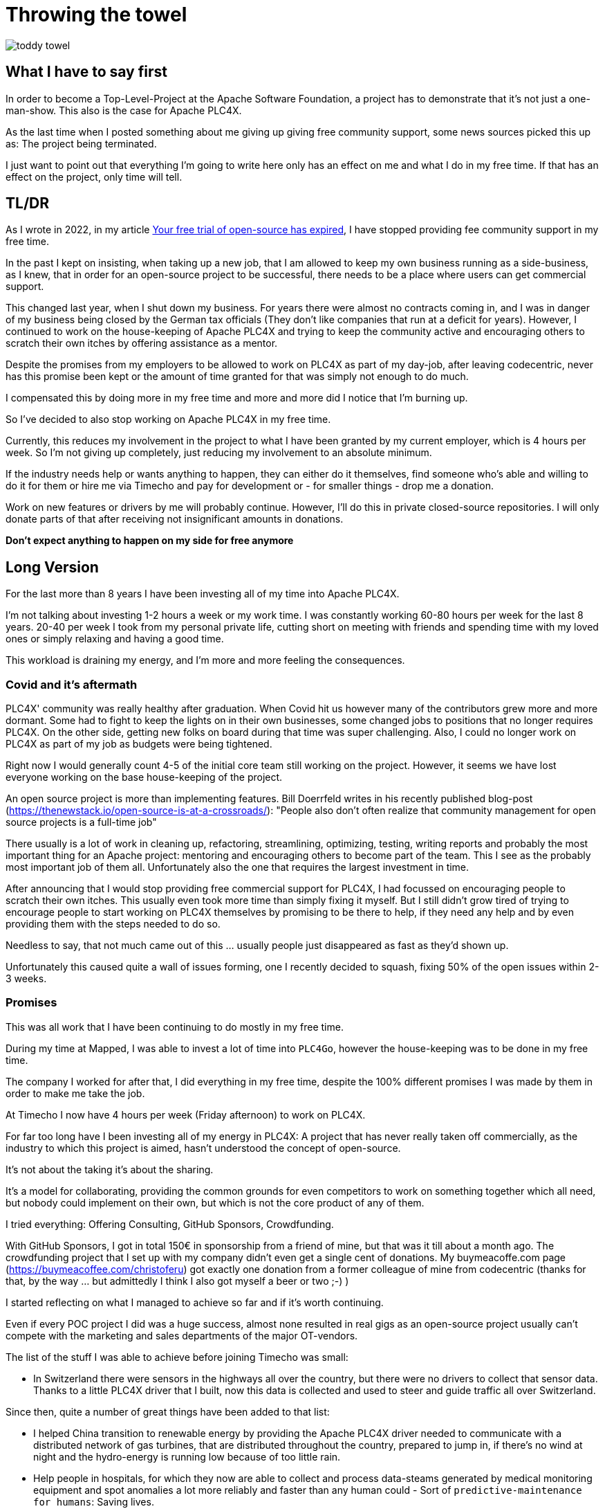 = Throwing the towel

image::toddy-towel.jpg[]

== What I have to say first

In order to become a Top-Level-Project at the Apache Software Foundation, a project has to demonstrate that it's not just a one-man-show.
This also is the case for Apache PLC4X.

As the last time when I posted something about me giving up giving free community support, some news sources picked this up as: The project being terminated.

I just want to point out that everything I'm going to write here only has an effect on me and what I do in my free time. If that has an effect on the project, only time will tell.

== TL/DR

As I wrote in 2022, in my article https://github.com/chrisdutz/blog/blob/main/plc4x/free-trial-expired.adoc[Your free trial of open-source has expired], I have stopped providing fee community support in my free time.

In the past I kept on insisting, when taking up a new job, that I am allowed to keep my own business running as a side-business, as I knew, that in order for an open-source project to be successful, there needs to be a place where users can get commercial support.

This changed last year, when I shut down my business. For years there were almost no contracts coming in, and I was in danger of my business being closed by the German tax officials (They don't like companies that run at a deficit for years). However, I continued to work on the house-keeping of Apache PLC4X and trying to keep the community active and encouraging others to scratch their own itches by offering assistance as a mentor.

Despite the promises from my employers to be allowed to work on PLC4X as part of my day-job, after leaving codecentric, never has this promise been kept or the amount of time granted for that was simply not enough to do much.

I compensated this by doing more in my free time and more and more did I notice that I'm burning up.

So I've decided to also stop working on Apache PLC4X in my free time.

Currently, this reduces my involvement in the project to what I have been granted by my current employer, which is 4 hours per week.
So I'm not giving up completely, just reducing my involvement to an absolute minimum.

If the industry needs help or wants anything to happen, they can either do it themselves, find someone who's able and willing to do it for them or hire me via Timecho and pay for development or - for smaller things - drop me a donation.

Work on new features or drivers by me will probably continue.
However, I'll do this in private closed-source repositories.
I will only donate parts of that after receiving not insignificant amounts in donations.

*Don't expect anything to happen on my side for free anymore*

== Long Version

For the last more than 8 years I have been investing all of my time into Apache PLC4X.

I'm not talking about investing 1-2 hours a week or my work time.
I was constantly working 60-80 hours per week for the last 8 years.
20-40 per week I took from my personal private life, cutting short on meeting with friends and spending time with my loved ones or simply relaxing and having a good time.

This workload is draining my energy, and I'm more and more feeling the consequences.

=== Covid and it's aftermath

PLC4X' community was really healthy after graduation.
When Covid hit us however many of the contributors grew more and more dormant.
Some had to fight to keep the lights on in their own businesses, some changed jobs to positions that no longer requires PLC4X.
On the other side, getting new folks on board during that time was super challenging.
Also, I could no longer work on PLC4X as part of my job as budgets were being tightened.

Right now I would generally count 4-5 of the initial core team still working on the project.
However, it seems we have lost everyone working on the base house-keeping of the project.

An open source project is more than implementing features.
Bill Doerrfeld writes in his recently published blog-post (https://thenewstack.io/open-source-is-at-a-crossroads/): "People also don’t often realize that community management for open source projects is a full-time job"

There usually is a lot of work in cleaning up, refactoring, streamlining, optimizing, testing, writing reports and probably the most important thing for an Apache project: mentoring and encouraging others to become part of the team. This I see as the probably most important job of them all. Unfortunately also the one that requires the largest investment in time.

After announcing that I would stop providing free commercial support for PLC4X, I had focussed on encouraging people to scratch their own itches.
This usually even took more time than simply fixing it myself.
But I still didn't grow tired of trying to encourage people to start working on PLC4X themselves by promising to be there to help, if they need any help and by even providing them with the steps needed to do so.

Needless to say, that not much came out of this ... usually people just disappeared as fast as they'd shown up.

Unfortunately this caused quite a wall of issues forming, one I recently decided to squash, fixing 50% of the open issues within 2-3 weeks.

=== Promises

This was all work that I have been continuing to do mostly in my free time.

During my time at Mapped, I was able to invest a lot of time into `PLC4Go`, however the house-keeping was to be done in my free time.

The company I worked for after that, I did everything in my free time, despite the 100% different promises I was made by them in order to make me take the job.

At Timecho I now have 4 hours per week (Friday afternoon) to work on PLC4X.

For far too long have I been investing all of my energy in PLC4X: A project that has never really taken off commercially, as the industry to which this project is aimed, hasn't understood the concept of open-source.

It's not about the taking it's about the sharing.

It's a model for collaborating, providing the common grounds for even competitors to work on something together which all need, but nobody could implement on their own, but which is not the core product of any of them.

I tried everything: Offering Consulting, GitHub Sponsors, Crowdfunding.

With GitHub Sponsors, I got in total 150€ in sponsorship from a friend of mine, but that was it till about a month ago.
The crowdfunding project that I set up with my company didn't even get a single cent of donations.
My buymeacoffe.com page (https://buymeacoffee.com/christoferu) got exactly one donation from a former colleague of mine from codecentric (thanks for that, by the way ... but admittedly I think I also got myself a beer or two ;-) )

I started reflecting on what I managed to achieve so far and if it's worth continuing.

Even if every POC project I did was a huge success, almost none resulted in real gigs as an open-source project usually can't compete with the marketing and sales departments of the major OT-vendors.

The list of the stuff I was able to achieve before joining Timecho was small:

- In Switzerland there were sensors in the highways all over the country, but there were no drivers to collect that sensor data. Thanks to a little PLC4X driver that I built, now this data is collected and used to steer and guide traffic all over Switzerland.

Since then, quite a number of great things have been added to that list:

- I helped China transition to renewable energy by providing the Apache PLC4X driver needed to communicate with a distributed network of gas turbines, that are distributed throughout the country, prepared to jump in, if there's no wind at night and the hydro-energy is running low because of too little rain.
- Help people in hospitals, for which they now are able to collect and process data-steams generated by medical monitoring equipment and spot anomalies a lot more reliably and faster than any human could - Sort of `predictive-maintenance for humans`: Saving lives.

If I try to list up all the good I was able to do in Germany:

- One company in Germany now uses one Laser Printer less (I hope)

(No the list was not corrupted ... in 8 years of effort I couldn't achieve more in my home country)

I know that the stuff we have been building is being used elsewhere: from Home-automation, over steel melting plants, car manufacturers, pharmaceutical companies right up to companies producing jet engines, but as nobody is talking about anything publicly, I simply don't know details and I definitely sometimes I'm just not allowed to tell you about it.

But it seems others are gladly adopting PLC4X.

Some examples:

AWS is using PLC4X for their shop floor connectivity thing:
- https://aws.amazon.com/de/blogs/industries/collecting-data-from-industrial-devices-to-aws-services/
- https://github.com/aws-samples/shopfloor-connectivity/tree/mainline/adapters/s7

HiveMQ is using PLC4X as core part of their open-sourced HiveMQ Edge product:
- https://www.hivemq.com/products/hivemq-edge/
- https://github.com/hivemq/hivemq-edge/tree/master/modules/hivemq-edge-module-plc4x

These are just some examples that I could publicly find, and I've seen even more examples, where companies simply take our libraries, pack them in their products and sell them.

image::open-source-commic.webp[]

People from the Inductive-Automation forums have been begging me to create an Ignition adapter for PLC4X as we support many of the protocols that people there are missing.

Especially the Beckhoff ADS protocol seems to be on the wish-list for quite a long time.

However, have I decided that I will not do this.
If I would, I would only do it as a commercial product and in order to do that I would need to register a company here in Germany.
After I gave up my 24-year-long running business end of 2022, I am definitely not going to register a new company in the pure hope that someone might purchase anything, even if they promised too. I have come to learn that promises in the OT world are worth noting.

Lately, I've simply been completely burning up.

The huge pile of work, combined with the lack of reward for doing it, was simply too much for me.

It's the type of burning up, where you stay up long as you've developed a sort of hate towards your bed, even if you're almost too tired to stand.
But after giving up and giving sleep a try, you still wake up 4h later, no matter how tired you are, and you give up on trying to sleep when it's time to start working - almost being thankful that you've now got a reason to stop trying to.

=== My solution

So I have decided and already announced in the project, that end of March 2024 I have stopped working on the project in my free time completely if I'm not compensated for it.

2 donations I got recently were a direct result of me telling the people asking for help, that this is the way they are getting support from my side and I think both are quite happy with what they got.

I have set up a private repo of my own, where I'm doing work on stuff that I need or simply want to do.
Right now it contains a completely rewritten version of an Allen Bradley Logix driver that in contrast to the PLC4X-version supports auto-discovery, browsing and reading and writing of user-defined types.
Also will all work on the UI client for PLC4X, that I already started in that repo.

Things I implement there I do plan on donating to the open-source project, however I will only do that if I receive not insignificant amount of money with donations.
As I don't run a company I can't sell anything.
I know this is not the way the industry operates, but to be frank: I no longer care ... if they want my stuff now they need to abide to my rules.

I might continue to address things in the open-source project in my free time in the future, but these will only be because I'm using PLC4X in my home automation system or possibly someone dropped a larger donation in https://github.com/sponsors/chrisdutz/[GitHub Sponsors] or https://buymeacoffee.com/christoferu[BuyMeACoffee] accounts.
Anything beyond my previously mentioned 4 hours per week is now history.

An Apache project usually is not a one-man-show. The project will definitely continue, however at a much slower pace (as you can probably see in the following commit statistic screenshot).

image::commit-activity.jpg[]

=== The Future of Apache PLC4X

This might change, as possibly me stepping back makes room for people that might have been kept from participating due to my over-proportional involvement.

If that's the case, then things will normalize again.

If however this doesn't happen, there also is a chance that the opposite could happen.
Having nobody take care of the annoying house-work, and therefore not being able to concentrate on the fun parts, could also drive people away.

In the case that community involvement dries up even more, there is a not slim chance, that Apache PLC4X could be aimed at the Apache Attic.
This is the place where all Apache projects go, once the community around an Apache project is not able or no longer willing to provide the amount of support that's expected of it.

I will continue to invest my free time into open-source. However, just in projects that I believe have a sustainable future or just for fun for other projects which I have some other strange form of affection for.

Even if I have completely lost my faith in open-source in the OT-industry, I still believe in open-source in general.

=== Glimpse into the future

There's something big lurking around the corner, that might become an issue soon and which could speed up some things.

Once the CRA and PLD initiatives are becoming binding legal frameworks in europe and probably also similar initiatives elsewhere, I expect the `house-keeping` in projects such as Apache PLC4X to skyrocket.

If there's nobody willing or able to do that, that's going to create facts a lot quicker than most people will expect.

=== Links

- GitHub Sponsors: https://github.com/sponsors/chrisdutz/
- BuyMeACoffee: https://buymeacoffee.com/christoferu